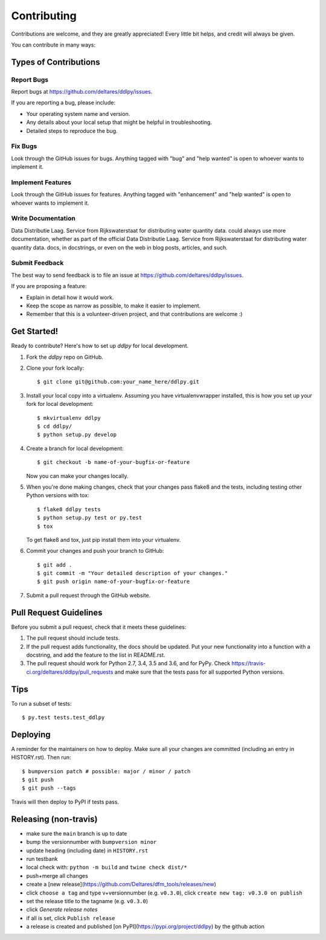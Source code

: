 .. highlight:: shell

============
Contributing
============

Contributions are welcome, and they are greatly appreciated! Every little bit
helps, and credit will always be given.

You can contribute in many ways:

Types of Contributions
----------------------

Report Bugs
~~~~~~~~~~~

Report bugs at https://github.com/deltares/ddlpy/issues.

If you are reporting a bug, please include:

* Your operating system name and version.
* Any details about your local setup that might be helpful in troubleshooting.
* Detailed steps to reproduce the bug.

Fix Bugs
~~~~~~~~

Look through the GitHub issues for bugs. Anything tagged with "bug" and "help
wanted" is open to whoever wants to implement it.

Implement Features
~~~~~~~~~~~~~~~~~~

Look through the GitHub issues for features. Anything tagged with "enhancement"
and "help wanted" is open to whoever wants to implement it.

Write Documentation
~~~~~~~~~~~~~~~~~~~

Data Distributie Laag. Service from Rijkswaterstaat for distributing water quantity data. could always use more documentation, whether as part of the
official Data Distributie Laag. Service from Rijkswaterstaat for distributing water quantity data. docs, in docstrings, or even on the web in blog posts,
articles, and such.

Submit Feedback
~~~~~~~~~~~~~~~

The best way to send feedback is to file an issue at https://github.com/deltares/ddlpy/issues.

If you are proposing a feature:

* Explain in detail how it would work.
* Keep the scope as narrow as possible, to make it easier to implement.
* Remember that this is a volunteer-driven project, and that contributions
  are welcome :)

Get Started!
------------

Ready to contribute? Here's how to set up `ddlpy` for local development.

1. Fork the `ddlpy` repo on GitHub.
2. Clone your fork locally::

    $ git clone git@github.com:your_name_here/ddlpy.git

3. Install your local copy into a virtualenv. Assuming you have virtualenvwrapper installed, this is how you set up your fork for local development::

    $ mkvirtualenv ddlpy
    $ cd ddlpy/
    $ python setup.py develop

4. Create a branch for local development::

    $ git checkout -b name-of-your-bugfix-or-feature

   Now you can make your changes locally.

5. When you're done making changes, check that your changes pass flake8 and the
   tests, including testing other Python versions with tox::

    $ flake8 ddlpy tests
    $ python setup.py test or py.test
    $ tox

   To get flake8 and tox, just pip install them into your virtualenv.

6. Commit your changes and push your branch to GitHub::

    $ git add .
    $ git commit -m "Your detailed description of your changes."
    $ git push origin name-of-your-bugfix-or-feature

7. Submit a pull request through the GitHub website.

Pull Request Guidelines
-----------------------

Before you submit a pull request, check that it meets these guidelines:

1. The pull request should include tests.
2. If the pull request adds functionality, the docs should be updated. Put
   your new functionality into a function with a docstring, and add the
   feature to the list in README.rst.
3. The pull request should work for Python 2.7, 3.4, 3.5 and 3.6, and for PyPy. Check
   https://travis-ci.org/deltares/ddlpy/pull_requests
   and make sure that the tests pass for all supported Python versions.

Tips
----

To run a subset of tests::

$ py.test tests.test_ddlpy


Deploying
---------

A reminder for the maintainers on how to deploy.
Make sure all your changes are committed (including an entry in HISTORY.rst).
Then run::

$ bumpversion patch # possible: major / minor / patch
$ git push
$ git push --tags

Travis will then deploy to PyPI if tests pass.


Releasing (non-travis)
----------------------

- make sure the ``main`` branch is up to date
- bump the versionnumber with ``bumpversion minor``
- update heading (including date) in ``HISTORY.rst``
- run testbank
- local check with: ``python -m build`` and ``twine check dist/*``
- push+merge all changes
- create a [new release](https://github.com/Deltares/dfm_tools/releases/new)
- click ``choose a tag`` and type v+versionnumber (e.g. ``v0.3.0``), click ``create new tag: v0.3.0 on publish``
- set the release title to the tagname (e.g. ``v0.3.0``)
- click `Generate release notes`
- if all is set, click ``Publish release``
- a release is created and published [on PyPI](https://pypi.org/project/ddlpy) by the github action
